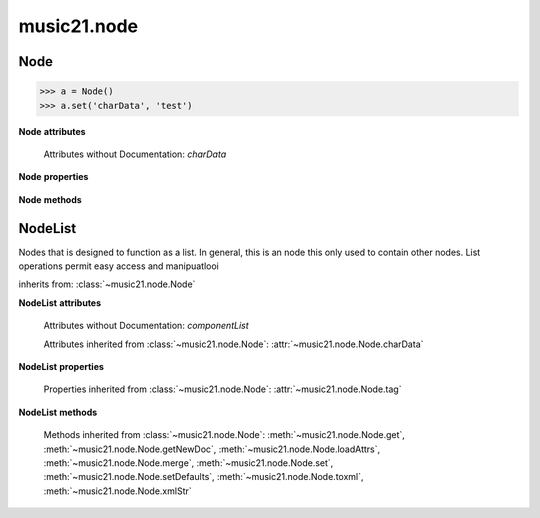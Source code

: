 .. _moduleNode:

music21.node
============

.. WARNING: DO NOT EDIT THIS FILE: AUTOMATICALLY GENERATED

.. module:: music21.node



.. function:: fixed_writexml(writer, indent=, addindent=, newl=)


Node
----

.. class:: Node()


    

    >>> a = Node()
    >>> a.set('charData', 'test')

    

    **Node** **attributes**

        Attributes without Documentation: `charData`

    **Node** **properties**

        .. attribute:: tag

            No documentation. 

    **Node** **methods**

        .. method:: get(name)

            No documentation. 

        .. method:: getNewDoc()

            No documentation. 

        .. method:: loadAttrs(attrs)

            Given a SAX attrs object, load all atributes that are named within this object's _attr dictionary. 

        .. method:: merge(other, favorSelf=True)

            Given another similar or commonly used Node object, combine all attributes and return a new object. 

            >>> a = Node()
            >>> a.set('charData', 'green')
            >>> b = Node()
            >>> c = b.merge(a)
            >>> c.get('charData')
            'green' 

        .. method:: set(name, value)

            No documentation. 

        .. method:: setDefaults()

            provide defaults for all necessary attributes at this level 

        .. method:: toxml(doc=None, parent=None, stringOut=0)

            Provides XML output as either a text string or as DOM node. This method can be called recursively to build up nodes on a DOM tree. This method will assume that if an self.charData attribute has been defined this is a text element for this node. Attributes, sub entities, and sub nodes are obtained via subclassed method calls. 

        .. method:: xmlStr()

            Shortcut method to provide quick xml out. 


NodeList
--------

.. class:: NodeList()

    Nodes that is designed to function as a list. In general, this is an node this only used to contain other nodes. List operations permit easy access and manipuatlooi 

    inherits from: :class:`~music21.node.Node`

    **NodeList** **attributes**

        Attributes without Documentation: `componentList`

        Attributes inherited from :class:`~music21.node.Node`: :attr:`~music21.node.Node.charData`

    **NodeList** **properties**

        Properties inherited from :class:`~music21.node.Node`: :attr:`~music21.node.Node.tag`

    **NodeList** **methods**

        .. method:: append(item)

            No documentation. 

        Methods inherited from :class:`~music21.node.Node`: :meth:`~music21.node.Node.get`, :meth:`~music21.node.Node.getNewDoc`, :meth:`~music21.node.Node.loadAttrs`, :meth:`~music21.node.Node.merge`, :meth:`~music21.node.Node.set`, :meth:`~music21.node.Node.setDefaults`, :meth:`~music21.node.Node.toxml`, :meth:`~music21.node.Node.xmlStr`


